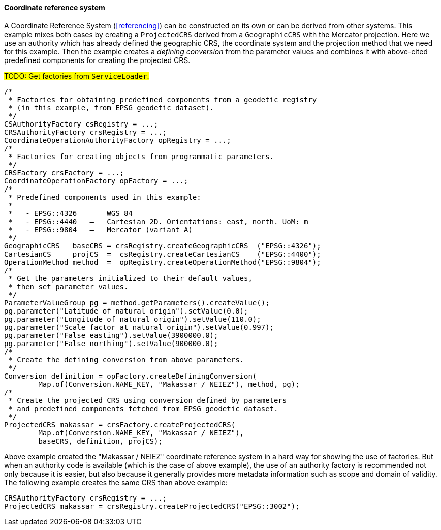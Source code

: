 [[java_create_crs]]
==== Coordinate reference system

A Coordinate Reference System (<<referencing>>) can be constructed on its own or can be derived from other systems.
This example mixes both cases by creating a `ProjectedCRS` derived from a `GeographicCRS` with the Mercator projection.
Here we use an authority which has already defined the geographic CRS, the coordinate system and the projection method
that we need for this example. Then the example creates a _defining conversion_ from the parameter values and combines
it with above-cited predefined components for creating the projected CRS.

#TODO: Get factories from `ServiceLoader`.#

[source,java]
---------------------------------------------------------------------------
/*
 * Factories for obtaining predefined components from a geodetic registry
 * (in this example, from EPSG geodetic dataset).
 */
CSAuthorityFactory csRegistry = ...;
CRSAuthorityFactory crsRegistry = ...;
CoordinateOperationAuthorityFactory opRegistry = ...;
/*
 * Factories for creating objects from programmatic parameters.
 */
CRSFactory crsFactory = ...;
CoordinateOperationFactory opFactory = ...;
/*
 * Predefined components used in this example:
 *
 *   - EPSG::4326   —   WGS 84
 *   - EPSG::4440   —   Cartesian 2D. Orientations: east, north. UoM: m
 *   - EPSG::9804   —   Mercator (variant A)
 */
GeographicCRS   baseCRS = crsRegistry.createGeographicCRS  ("EPSG::4326");
CartesianCS     projCS  =  csRegistry.createCartesianCS    ("EPSG::4400");
OperationMethod method  =  opRegistry.createOperationMethod("EPSG::9804");
/*
 * Get the parameters initialized to their default values,
 * then set parameter values.
 */
ParameterValueGroup pg = method.getParameters().createValue();
pg.parameter("Latitude of natural origin").setValue(0.0);
pg.parameter("Longitude of natural origin").setValue(110.0);
pg.parameter("Scale factor at natural origin").setValue(0.997);
pg.parameter("False easting").setValue(3900000.0);
pg.parameter("False northing").setValue(900000.0);
/*
 * Create the defining conversion from above parameters.
 */
Conversion definition = opFactory.createDefiningConversion(
        Map.of(Conversion.NAME_KEY, "Makassar / NEIEZ"), method, pg);
/*
 * Create the projected CRS using conversion defined by parameters
 * and predefined components fetched from EPSG geodetic dataset.
 */
ProjectedCRS makassar = crsFactory.createProjectedCRS(
        Map.of(Conversion.NAME_KEY, "Makassar / NEIEZ"),
        baseCRS, definition, projCS);
---------------------------------------------------------------------------

Above example created the "Makassar / NEIEZ" coordinate reference system in a hard way for showing the use of factories.
But when an authority code is available (which is the case of above example),
the use of an authority factory is recommended not only because it is easier,
but also because it generally provides more metadata information such as scope and domain of validity.
The following example creates the same CRS than above example:

[source,java]
---------------------------------------------------------------------------
CRSAuthorityFactory crsRegistry = ...;
ProjectedCRS makassar = crsRegistry.createProjectedCRS("EPSG::3002");
---------------------------------------------------------------------------
